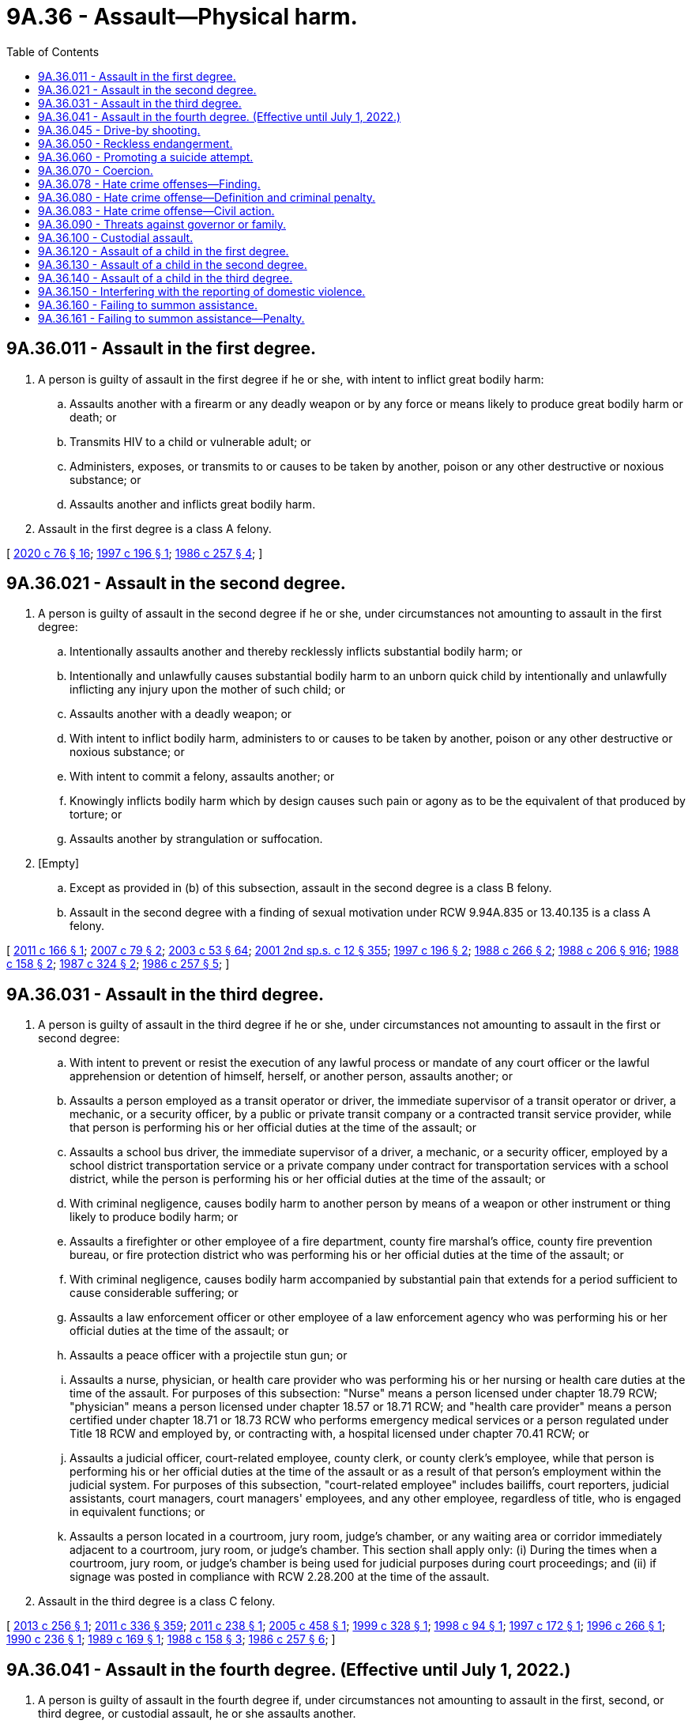 = 9A.36 - Assault—Physical harm.
:toc:

== 9A.36.011 - Assault in the first degree.
. A person is guilty of assault in the first degree if he or she, with intent to inflict great bodily harm:

.. Assaults another with a firearm or any deadly weapon or by any force or means likely to produce great bodily harm or death; or

.. Transmits HIV to a child or vulnerable adult; or

.. Administers, exposes, or transmits to or causes to be taken by another, poison or any other destructive or noxious substance; or

.. Assaults another and inflicts great bodily harm.

. Assault in the first degree is a class A felony.

[ http://lawfilesext.leg.wa.gov/biennium/2019-20/Pdf/Bills/Session%20Laws/House/1551-S.SL.pdf?cite=2020%20c%2076%20§%2016[2020 c 76 § 16]; http://lawfilesext.leg.wa.gov/biennium/1997-98/Pdf/Bills/Session%20Laws/Senate/5044-S.SL.pdf?cite=1997%20c%20196%20§%201[1997 c 196 § 1]; http://leg.wa.gov/CodeReviser/documents/sessionlaw/1986c257.pdf?cite=1986%20c%20257%20§%204[1986 c 257 § 4]; ]

== 9A.36.021 - Assault in the second degree.
. A person is guilty of assault in the second degree if he or she, under circumstances not amounting to assault in the first degree:

.. Intentionally assaults another and thereby recklessly inflicts substantial bodily harm; or

.. Intentionally and unlawfully causes substantial bodily harm to an unborn quick child by intentionally and unlawfully inflicting any injury upon the mother of such child; or

.. Assaults another with a deadly weapon; or

.. With intent to inflict bodily harm, administers to or causes to be taken by another, poison or any other destructive or noxious substance; or

.. With intent to commit a felony, assaults another; or

.. Knowingly inflicts bodily harm which by design causes such pain or agony as to be the equivalent of that produced by torture; or

.. Assaults another by strangulation or suffocation.

. [Empty]
.. Except as provided in (b) of this subsection, assault in the second degree is a class B felony.

.. Assault in the second degree with a finding of sexual motivation under RCW 9.94A.835 or 13.40.135 is a class A felony.

[ http://lawfilesext.leg.wa.gov/biennium/2011-12/Pdf/Bills/Session%20Laws/House/1188-S.SL.pdf?cite=2011%20c%20166%20§%201[2011 c 166 § 1]; http://lawfilesext.leg.wa.gov/biennium/2007-08/Pdf/Bills/Session%20Laws/Senate/5953.SL.pdf?cite=2007%20c%2079%20§%202[2007 c 79 § 2]; http://lawfilesext.leg.wa.gov/biennium/2003-04/Pdf/Bills/Session%20Laws/Senate/5758.SL.pdf?cite=2003%20c%2053%20§%2064[2003 c 53 § 64]; http://lawfilesext.leg.wa.gov/biennium/2001-02/Pdf/Bills/Session%20Laws/Senate/6151-S.SL.pdf?cite=2001%202nd%20sp.s.%20c%2012%20§%20355[2001 2nd sp.s. c 12 § 355]; http://lawfilesext.leg.wa.gov/biennium/1997-98/Pdf/Bills/Session%20Laws/Senate/5044-S.SL.pdf?cite=1997%20c%20196%20§%202[1997 c 196 § 2]; http://leg.wa.gov/CodeReviser/documents/sessionlaw/1988c266.pdf?cite=1988%20c%20266%20§%202[1988 c 266 § 2]; http://leg.wa.gov/CodeReviser/documents/sessionlaw/1988c206.pdf?cite=1988%20c%20206%20§%20916[1988 c 206 § 916]; http://leg.wa.gov/CodeReviser/documents/sessionlaw/1988c158.pdf?cite=1988%20c%20158%20§%202[1988 c 158 § 2]; http://leg.wa.gov/CodeReviser/documents/sessionlaw/1987c324.pdf?cite=1987%20c%20324%20§%202[1987 c 324 § 2]; http://leg.wa.gov/CodeReviser/documents/sessionlaw/1986c257.pdf?cite=1986%20c%20257%20§%205[1986 c 257 § 5]; ]

== 9A.36.031 - Assault in the third degree.
. A person is guilty of assault in the third degree if he or she, under circumstances not amounting to assault in the first or second degree:

.. With intent to prevent or resist the execution of any lawful process or mandate of any court officer or the lawful apprehension or detention of himself, herself, or another person, assaults another; or

.. Assaults a person employed as a transit operator or driver, the immediate supervisor of a transit operator or driver, a mechanic, or a security officer, by a public or private transit company or a contracted transit service provider, while that person is performing his or her official duties at the time of the assault; or

.. Assaults a school bus driver, the immediate supervisor of a driver, a mechanic, or a security officer, employed by a school district transportation service or a private company under contract for transportation services with a school district, while the person is performing his or her official duties at the time of the assault; or

.. With criminal negligence, causes bodily harm to another person by means of a weapon or other instrument or thing likely to produce bodily harm; or

.. Assaults a firefighter or other employee of a fire department, county fire marshal's office, county fire prevention bureau, or fire protection district who was performing his or her official duties at the time of the assault; or

.. With criminal negligence, causes bodily harm accompanied by substantial pain that extends for a period sufficient to cause considerable suffering; or

.. Assaults a law enforcement officer or other employee of a law enforcement agency who was performing his or her official duties at the time of the assault; or

.. Assaults a peace officer with a projectile stun gun; or

.. Assaults a nurse, physician, or health care provider who was performing his or her nursing or health care duties at the time of the assault. For purposes of this subsection: "Nurse" means a person licensed under chapter 18.79 RCW; "physician" means a person licensed under chapter 18.57 or 18.71 RCW; and "health care provider" means a person certified under chapter 18.71 or 18.73 RCW who performs emergency medical services or a person regulated under Title 18 RCW and employed by, or contracting with, a hospital licensed under chapter 70.41 RCW; or

.. Assaults a judicial officer, court-related employee, county clerk, or county clerk's employee, while that person is performing his or her official duties at the time of the assault or as a result of that person's employment within the judicial system. For purposes of this subsection, "court-related employee" includes bailiffs, court reporters, judicial assistants, court managers, court managers' employees, and any other employee, regardless of title, who is engaged in equivalent functions; or

.. Assaults a person located in a courtroom, jury room, judge's chamber, or any waiting area or corridor immediately adjacent to a courtroom, jury room, or judge's chamber. This section shall apply only: (i) During the times when a courtroom, jury room, or judge's chamber is being used for judicial purposes during court proceedings; and (ii) if signage was posted in compliance with RCW 2.28.200 at the time of the assault.

. Assault in the third degree is a class C felony.

[ http://lawfilesext.leg.wa.gov/biennium/2013-14/Pdf/Bills/Session%20Laws/Senate/5484.SL.pdf?cite=2013%20c%20256%20§%201[2013 c 256 § 1]; http://lawfilesext.leg.wa.gov/biennium/2011-12/Pdf/Bills/Session%20Laws/Senate/5045.SL.pdf?cite=2011%20c%20336%20§%20359[2011 c 336 § 359]; http://lawfilesext.leg.wa.gov/biennium/2011-12/Pdf/Bills/Session%20Laws/House/1794.SL.pdf?cite=2011%20c%20238%20§%201[2011 c 238 § 1]; http://lawfilesext.leg.wa.gov/biennium/2005-06/Pdf/Bills/Session%20Laws/House/1934-S.SL.pdf?cite=2005%20c%20458%20§%201[2005 c 458 § 1]; http://lawfilesext.leg.wa.gov/biennium/1999-00/Pdf/Bills/Session%20Laws/House/1442.SL.pdf?cite=1999%20c%20328%20§%201[1999 c 328 § 1]; http://lawfilesext.leg.wa.gov/biennium/1997-98/Pdf/Bills/Session%20Laws/Senate/5499.SL.pdf?cite=1998%20c%2094%20§%201[1998 c 94 § 1]; http://lawfilesext.leg.wa.gov/biennium/1997-98/Pdf/Bills/Session%20Laws/Senate/5681.SL.pdf?cite=1997%20c%20172%20§%201[1997 c 172 § 1]; http://lawfilesext.leg.wa.gov/biennium/1995-96/Pdf/Bills/Session%20Laws/House/2791.SL.pdf?cite=1996%20c%20266%20§%201[1996 c 266 § 1]; http://leg.wa.gov/CodeReviser/documents/sessionlaw/1990c236.pdf?cite=1990%20c%20236%20§%201[1990 c 236 § 1]; http://leg.wa.gov/CodeReviser/documents/sessionlaw/1989c169.pdf?cite=1989%20c%20169%20§%201[1989 c 169 § 1]; http://leg.wa.gov/CodeReviser/documents/sessionlaw/1988c158.pdf?cite=1988%20c%20158%20§%203[1988 c 158 § 3]; http://leg.wa.gov/CodeReviser/documents/sessionlaw/1986c257.pdf?cite=1986%20c%20257%20§%206[1986 c 257 § 6]; ]

== 9A.36.041 - Assault in the fourth degree. (Effective until July 1, 2022.)
. A person is guilty of assault in the fourth degree if, under circumstances not amounting to assault in the first, second, or third degree, or custodial assault, he or she assaults another.

. Assault in the fourth degree is a gross misdemeanor, except as provided in subsection (3) of this section.

. [Empty]
.. Assault in the fourth degree occurring after July 23, 2017, and before March 18, 2020, where domestic violence is pleaded and proven, is a class C felony if the person has two or more prior adult convictions within ten years for any of the following offenses occurring after July 23, 2017, where domestic violence was pleaded and proven:

... Repetitive domestic violence offense as defined in RCW 9.94A.030;

... Crime of harassment as defined by RCW 9A.46.060;

... Assault in the third degree;

... Assault in the second degree;

.. Assault in the first degree; or

.. A municipal, tribal, federal, or out-of-state offense comparable to any offense under (a)(i) through (v) of this subsection.

For purposes of this subsection (3)(a), "family or household members" for purposes of the definition of "domestic violence" means spouses, domestic partners, former spouses, former domestic partners, persons who have a child in common regardless of whether they have been married or have lived together at any time, persons sixteen years of age or older who are presently residing together or who have resided together in the past and who have or have had a dating relationship, and persons sixteen years of age or older with whom a person sixteen years of age or older has or has had a dating relationship. "Family or household member" also includes an "intimate partner" as defined in RCW 26.50.010.

.. Assault in the fourth degree occurring on or after March 18, 2020, where domestic violence against an "intimate partner" as defined in RCW 26.50.010 is pleaded and proven, is a class C felony if the person has two or more prior adult convictions within ten years for any of the following offenses occurring after July 23, 2017, where domestic violence against an "intimate partner" as defined in RCW 26.50.010 or domestic violence against a "family or household member" as defined in (a) of this subsection was pleaded and proven:

... Repetitive domestic violence offense as defined in RCW 9.94A.030;

... Crime of harassment as defined by RCW 9A.46.060;

... Assault in the third degree;

... Assault in the second degree;

.. Assault in the first degree; or

.. A municipal, tribal, federal, or out-of-state offense comparable to any offense under (b)(i) through (v) of this subsection.

[ http://lawfilesext.leg.wa.gov/biennium/2019-20/Pdf/Bills/Session%20Laws/House/2473-S.SL.pdf?cite=2020%20c%2029%20§%207[2020 c 29 § 7]; http://lawfilesext.leg.wa.gov/biennium/2017-18/Pdf/Bills/Session%20Laws/House/1163-S2.SL.pdf?cite=2017%20c%20272%20§%201[2017 c 272 § 1]; http://leg.wa.gov/CodeReviser/documents/sessionlaw/1987c188.pdf?cite=1987%20c%20188%20§%202[1987 c 188 § 2]; http://leg.wa.gov/CodeReviser/documents/sessionlaw/1986c257.pdf?cite=1986%20c%20257%20§%207[1986 c 257 § 7]; ]

== 9A.36.045 - Drive-by shooting.
. A person is guilty of drive-by shooting when he or she recklessly discharges a firearm as defined in RCW 9.41.010 in a manner which creates a substantial risk of death or serious physical injury to another person and the discharge is either from a motor vehicle or from the immediate area of a motor vehicle that was used to transport the shooter or the firearm, or both, to the scene of the discharge.

. A person who unlawfully discharges a firearm from a moving motor vehicle may be inferred to have engaged in reckless conduct, unless the discharge is shown by evidence satisfactory to the trier of fact to have been made without such recklessness.

. Drive-by shooting is a class B felony.

[ http://lawfilesext.leg.wa.gov/biennium/1997-98/Pdf/Bills/Session%20Laws/House/3900-S3.SL.pdf?cite=1997%20c%20338%20§%2044[1997 c 338 § 44]; 1995 c 129 § 8 (Initiative Measure No. 159); 1994 sp.s. c 7 § 511;  1995 c 129 § 19 (Initiative Measure No. 159; http://leg.wa.gov/CodeReviser/documents/sessionlaw/1989c271.pdf?cite=1989%20c%20271%20§%20109[1989 c 271 § 109]; ]

== 9A.36.050 - Reckless endangerment.
. A person is guilty of reckless endangerment when he or she recklessly engages in conduct not amounting to drive-by shooting but that creates a substantial risk of death or serious physical injury to another person.

. Reckless endangerment is a gross misdemeanor.

[ http://lawfilesext.leg.wa.gov/biennium/1997-98/Pdf/Bills/Session%20Laws/House/3900-S3.SL.pdf?cite=1997%20c%20338%20§%2045[1997 c 338 § 45]; http://leg.wa.gov/CodeReviser/documents/sessionlaw/1989c271.pdf?cite=1989%20c%20271%20§%20110[1989 c 271 § 110]; http://leg.wa.gov/CodeReviser/documents/sessionlaw/1975ex1c260.pdf?cite=1975%201st%20ex.s.%20c%20260%20§%209A.36.050[1975 1st ex.s. c 260 § 9A.36.050]; ]

== 9A.36.060 - Promoting a suicide attempt.
. A person is guilty of promoting a suicide attempt when he or she knowingly causes or aids another person to attempt suicide.

. Promoting a suicide attempt is a class C felony.

[ http://lawfilesext.leg.wa.gov/biennium/2011-12/Pdf/Bills/Session%20Laws/Senate/5045.SL.pdf?cite=2011%20c%20336%20§%20360[2011 c 336 § 360]; http://leg.wa.gov/CodeReviser/documents/sessionlaw/1975ex1c260.pdf?cite=1975%201st%20ex.s.%20c%20260%20§%209A.36.060[1975 1st ex.s. c 260 § 9A.36.060]; ]

== 9A.36.070 - Coercion.
. A person is guilty of coercion if by use of a threat he or she compels or induces a person to engage in conduct which the latter has a legal right to abstain from, or to abstain from conduct which he or she has a legal right to engage in.

. "Threat" as used in this section means:

.. To communicate, directly or indirectly, the intent immediately to use force against any person who is present at the time; or

.. Threats as defined in *RCW 9A.04.110(27) (a), (b), or (c).

. Coercion is a gross misdemeanor.

[ http://lawfilesext.leg.wa.gov/biennium/2011-12/Pdf/Bills/Session%20Laws/Senate/5045.SL.pdf?cite=2011%20c%20336%20§%20361[2011 c 336 § 361]; http://leg.wa.gov/CodeReviser/documents/sessionlaw/1975ex1c260.pdf?cite=1975%201st%20ex.s.%20c%20260%20§%209A.36.070[1975 1st ex.s. c 260 § 9A.36.070]; ]

== 9A.36.078 - Hate crime offenses—Finding.
The legislature finds that crimes and threats against persons because of their race, color, religion, ancestry, national origin, gender, sexual orientation, gender expression or identity, or mental, physical, or sensory disabilities are serious and increasing. The legislature also finds that crimes and threats are often directed against interracial couples and their children or couples of mixed religions, colors, ancestries, or national origins because of bias and bigotry against the race, color, religion, ancestry, or national origin of one person in the couple or family. The legislature finds that the state interest in preventing crimes and threats motivated by bigotry and bias goes beyond the state interest in preventing other felonies or misdemeanors such as criminal trespass, malicious mischief, assault, or other crimes that are not motivated by hatred, bigotry, and bias, and that prosecution of those other crimes inadequately protects citizens from crimes and threats motivated by bigotry and bias. Therefore, the legislature finds that protection of those citizens from threats of harm due to bias and bigotry is a compelling state interest.

The legislature also finds that in many cases, certain discrete words or symbols are used to threaten the victims. Those discrete words or symbols have historically or traditionally been used to connote hatred or threats towards members of the class of which the victim or a member of the victim's family or household is a member. In particular, the legislature finds that cross burnings historically and traditionally have been used to threaten, terrorize, intimidate, and harass African Americans and their families. Cross burnings often preceded lynchings, murders, burning of homes, and other acts of terror. Further, Nazi swastikas historically and traditionally have been used to threaten, terrorize, intimidate, and harass Jewish people and their families. Swastikas symbolize the massive destruction of the Jewish population, commonly known as the holocaust. Therefore, the legislature finds that any person who burns or attempts to burn a cross or displays a swastika on the property of the victim or burns a cross or displays a swastika as part of a series of acts directed towards a particular person, the person's family or household members, or a particular group, knows or reasonably should know that the cross burning or swastika may create a reasonable fear of harm in the mind of the person, the person's family and household members, or the group.

The legislature also finds that attacks on religious places of worship and threatening defacement of religious texts have increased, as have assaults and attacks on those who visibly self-identify as members of a religious minority, such as by wearing religious head covering or other visible articles of faith. The legislature finds that any person who defaces religious real property with derogatory words, symbols, or items, who places a vandalized or defaced religious item or scripture on the property of a victim, or who attacks or attempts to remove the religious garb or faith-based attire of a victim, knows or reasonably should know that such actions create a reasonable fear of harm in the mind of the victim.

The legislature also finds that a hate crime committed against a victim because of the victim's gender may be identified in the same manner that a hate crime committed against a victim of another protected group is identified. Affirmative indications of hatred towards gender as a class is the predominant factor to consider. Other factors to consider include the perpetrator's use of language, slurs, or symbols expressing hatred towards the victim's gender as a class; the severity of the attack including mutilation of the victim's sexual organs; a history of similar attacks against victims of the same gender by the perpetrator or a history of similar incidents in the same area; a lack of provocation; an absence of any other apparent motivation; and common sense.

The legislature recognizes that, since 2015, Washington state has experienced a sharp increase in malicious harassment offenses, and, in response, the legislature intends to rename the offense to its more commonly understood title of "hate crime offense" and create a multidisciplinary working group to establish recommendations for best practices for identifying and responding to hate crimes.

[ http://lawfilesext.leg.wa.gov/biennium/2019-20/Pdf/Bills/Session%20Laws/House/1732-S.SL.pdf?cite=2019%20c%20271%20§%201[2019 c 271 § 1]; http://lawfilesext.leg.wa.gov/biennium/1993-94/Pdf/Bills/Session%20Laws/House/1569-S.SL.pdf?cite=1993%20c%20127%20§%201[1993 c 127 § 1]; ]

== 9A.36.080 - Hate crime offense—Definition and criminal penalty.
. A person is guilty of a hate crime offense if he or she maliciously and intentionally commits one of the following acts because of his or her perception of the victim's race, color, religion, ancestry, national origin, gender, sexual orientation, gender expression or identity, or mental, physical, or sensory disability:

.. Causes physical injury to the victim or another person;

.. Causes physical damage to or destruction of the property of the victim or another person; or

.. Threatens a specific person or group of persons and places that person, or members of the specific group of persons, in reasonable fear of harm to person or property. The fear must be a fear that a reasonable person would have under all the circumstances. For purposes of this section, a "reasonable person" is a reasonable person who is a member of the victim's race, color, religion, ancestry, national origin, gender, or sexual orientation, or who has the same gender expression or identity, or the same mental, physical, or sensory disability as the victim. Words alone do not constitute a hate crime offense unless the context or circumstances surrounding the words indicate the words are a threat. Threatening words do not constitute a hate crime offense if it is apparent to the victim that the person does not have the ability to carry out the threat.

. In any prosecution for a hate crime offense, unless evidence exists which explains to the trier of fact's satisfaction that the person did not intend to threaten the victim or victims, the trier of fact may infer that the person intended to threaten a specific victim or group of victims because of the person's perception of the victim's or victims' race, color, religion, ancestry, national origin, gender, sexual orientation, gender expression or identity, or mental, physical, or sensory disability if the person commits one of the following acts:

.. Burns a cross on property of a victim who is or whom the actor perceives to be of African American heritage;

.. Defaces property of a victim who is or whom the actor perceives to be of Jewish heritage by defacing the property with a swastika;

.. Defaces religious real property with words, symbols, or items that are derogatory to persons of the faith associated with the property;

.. Places a vandalized or defaced religious item or scripture on the property of a victim who is or whom the actor perceives to be of the faith with which that item or scripture is associated;

.. Damages, destroys, or defaces religious garb or other faith-based attire belonging to the victim or attempts to or successfully removes religious garb or other faith-based attire from the victim's person without the victim's authorization; or

.. Places a noose on the property of a victim who is or whom the actor perceives to be of a racial or ethnic minority group.

This subsection only applies to the creation of a reasonable inference for evidentiary purposes. This subsection does not restrict the state's ability to prosecute a person under subsection (1) of this section when the facts of a particular case do not fall within (a) through (f) of this subsection.

. It is not a defense that the accused was mistaken that the victim was a member of a certain race, color, religion, ancestry, national origin, gender, or sexual orientation, had a particular gender expression or identity, or had a mental, physical, or sensory disability.

. Evidence of expressions or associations of the accused may not be introduced as substantive evidence at trial unless the evidence specifically relates to the crime charged. Nothing in this chapter shall affect the rules of evidence governing impeachment of a witness.

. Every person who commits another crime during the commission of a crime under this section may be punished and prosecuted for the other crime separately.

. For the purposes of this section:

.. "Gender expression or identity" means having or being perceived as having a gender identity, self-image, appearance, behavior, or expression, whether or not that gender identity, self-image, appearance, behavior, or expression is different from that traditionally associated with the sex assigned to that person at birth.

.. "Sexual orientation" means heterosexuality, homosexuality, or bisexuality.

.. "Threat" means to communicate, directly or indirectly, the intent to:

... Cause bodily injury immediately or in the future to the person threatened or to any other person; or

... Cause physical damage immediately or in the future to the property of a person threatened or that of any other person.

. Commission of a hate crime offense is a class C felony.

. The penalties provided in this section for hate crime offenses do not preclude the victims from seeking any other remedies otherwise available under law.

. Nothing in this section confers or expands any civil rights or protections to any group or class identified under this section, beyond those rights or protections that exist under the federal or state Constitution or the civil laws of the state of Washington.

[ http://lawfilesext.leg.wa.gov/biennium/2019-20/Pdf/Bills/Session%20Laws/House/1732-S.SL.pdf?cite=2019%20c%20271%20§%202[2019 c 271 § 2]; http://lawfilesext.leg.wa.gov/biennium/2009-10/Pdf/Bills/Session%20Laws/Senate/6398-S.SL.pdf?cite=2010%20c%20119%20§%201[2010 c 119 § 1]; http://lawfilesext.leg.wa.gov/biennium/2009-10/Pdf/Bills/Session%20Laws/Senate/5952.SL.pdf?cite=2009%20c%20180%20§%201[2009 c 180 § 1]; http://lawfilesext.leg.wa.gov/biennium/1993-94/Pdf/Bills/Session%20Laws/House/1569-S.SL.pdf?cite=1993%20c%20127%20§%202[1993 c 127 § 2]; http://leg.wa.gov/CodeReviser/documents/sessionlaw/1989c95.pdf?cite=1989%20c%2095%20§%201[1989 c 95 § 1]; http://leg.wa.gov/CodeReviser/documents/sessionlaw/1984c268.pdf?cite=1984%20c%20268%20§%201[1984 c 268 § 1]; http://leg.wa.gov/CodeReviser/documents/sessionlaw/1981c267.pdf?cite=1981%20c%20267%20§%201[1981 c 267 § 1]; ]

== 9A.36.083 - Hate crime offense—Civil action.
In addition to the criminal penalty provided in RCW 9A.36.080 for committing a hate crime offense, the victim may bring a civil cause of action for the hate crime offense against the person who committed the offense. A person may be liable to the victim of the hate crime offense for actual damages, punitive damages of up to one hundred thousand dollars, and reasonable attorneys' fees and costs incurred in bringing the action.

[ http://lawfilesext.leg.wa.gov/biennium/2019-20/Pdf/Bills/Session%20Laws/House/1732-S.SL.pdf?cite=2019%20c%20271%20§%203[2019 c 271 § 3]; http://lawfilesext.leg.wa.gov/biennium/1993-94/Pdf/Bills/Session%20Laws/House/1569-S.SL.pdf?cite=1993%20c%20127%20§%203[1993 c 127 § 3]; ]

== 9A.36.090 - Threats against governor or family.
. Whoever knowingly and willfully deposits for conveyance in the mail or for a delivery from any post office or by any letter carrier any letter, paper, writing, print, missive, or document containing any threat to take the life of or to inflict bodily harm upon the governor of the state or his or her immediate family, the governor-elect, the lieutenant governor, other officer next in the order of succession to the office of governor of the state, or the lieutenant governor-elect, or knowingly and willfully otherwise makes any such threat against the governor, governor-elect, lieutenant governor, other officer next in the order of succession to the office of governor, or lieutenant governor-elect, shall be guilty of a class C felony.

. As used in this section, the term "governor-elect" and "lieutenant governor-elect" means such persons as are the successful candidates for the offices of governor and lieutenant governor, respectively, as ascertained from the results of the general election. As used in this section, the phrase "other officer next in the order of succession to the office of governor" means the person other than the lieutenant governor next in order of succession to the office of governor under Article 3, section 10 of the state Constitution.

. The Washington state patrol may investigate for violations of this section.

[ http://lawfilesext.leg.wa.gov/biennium/2011-12/Pdf/Bills/Session%20Laws/Senate/5045.SL.pdf?cite=2011%20c%20336%20§%20362[2011 c 336 § 362]; http://leg.wa.gov/CodeReviser/documents/sessionlaw/1982c185.pdf?cite=1982%20c%20185%20§%201[1982 c 185 § 1]; ]

== 9A.36.100 - Custodial assault.
. A person is guilty of custodial assault if that person is not guilty of an assault in the first or second degree and where the person:

.. Assaults a full or part-time staff member or volunteer, any educational personnel, any personal service provider, or any vendor or agent thereof at any juvenile corrections institution or local juvenile detention facilities who was performing official duties at the time of the assault;

.. Assaults a full or part-time staff member or volunteer, any educational personnel, any personal service provider, or any vendor or agent thereof at any adult corrections institution or local adult detention facilities who was performing official duties at the time of the assault;

.. [Empty]
... Assaults a full or part-time community correction officer while the officer is performing official duties; or

... Assaults any other full or part-time employee who is employed in a community corrections office while the employee is performing official duties; or

.. Assaults any volunteer who was assisting a person described in (c) of this subsection at the time of the assault.

. Custodial assault is a class C felony.

[ http://leg.wa.gov/CodeReviser/documents/sessionlaw/1988c151.pdf?cite=1988%20c%20151%20§%201[1988 c 151 § 1]; http://leg.wa.gov/CodeReviser/documents/sessionlaw/1987c188.pdf?cite=1987%20c%20188%20§%201[1987 c 188 § 1]; ]

== 9A.36.120 - Assault of a child in the first degree.
. A person eighteen years of age or older is guilty of the crime of assault of a child in the first degree if the child is under the age of thirteen and the person:

.. Commits the crime of assault in the first degree, as defined in RCW 9A.36.011, against the child; or

.. Intentionally assaults the child and either:

... Recklessly inflicts great bodily harm; or

... Causes substantial bodily harm, and the person has previously engaged in a pattern or practice either of (A) assaulting the child which has resulted in bodily harm that is greater than transient physical pain or minor temporary marks, or (B) causing the child physical pain or agony that is equivalent to that produced by torture.

. Assault of a child in the first degree is a class A felony.

[ http://lawfilesext.leg.wa.gov/biennium/1991-92/Pdf/Bills/Session%20Laws/Senate/6104-S.SL.pdf?cite=1992%20c%20145%20§%201[1992 c 145 § 1]; ]

== 9A.36.130 - Assault of a child in the second degree.
. A person eighteen years of age or older is guilty of the crime of assault of a child in the second degree if the child is under the age of thirteen and the person:

.. Commits the crime of assault in the second degree, as defined in RCW 9A.36.021, against a child; or

.. Intentionally assaults the child and causes bodily harm that is greater than transient physical pain or minor temporary marks, and the person has previously engaged in a pattern or practice either of (i) assaulting the child which has resulted in bodily harm that is greater than transient pain or minor temporary marks, or (ii) causing the child physical pain or agony that is equivalent to that produced by torture.

. Assault of a child in the second degree is a class B felony.

[ http://lawfilesext.leg.wa.gov/biennium/1991-92/Pdf/Bills/Session%20Laws/Senate/6104-S.SL.pdf?cite=1992%20c%20145%20§%202[1992 c 145 § 2]; ]

== 9A.36.140 - Assault of a child in the third degree.
. A person eighteen years of age or older is guilty of the crime of assault of a child in the third degree if the child is under the age of thirteen and the person commits the crime of assault in the third degree as defined in RCW 9A.36.031(1) (d) or (f) against the child.

. Assault of a child in the third degree is a class C felony.

[ http://lawfilesext.leg.wa.gov/biennium/1991-92/Pdf/Bills/Session%20Laws/Senate/6104-S.SL.pdf?cite=1992%20c%20145%20§%203[1992 c 145 § 3]; ]

== 9A.36.150 - Interfering with the reporting of domestic violence.
. A person commits the crime of interfering with the reporting of domestic violence if the person:

.. Commits a crime of domestic violence, as defined in RCW 10.99.020; and

.. Prevents or attempts to prevent the victim of or a witness to that domestic violence crime from calling a 911 emergency communication system, obtaining medical assistance, or making a report to any law enforcement official.

. Commission of a crime of domestic violence under subsection (1) of this section is a necessary element of the crime of interfering with the reporting of domestic violence.

. Interference with the reporting of domestic violence is a gross misdemeanor.

[ http://lawfilesext.leg.wa.gov/biennium/1995-96/Pdf/Bills/Session%20Laws/House/2472.SL.pdf?cite=1996%20c%20248%20§%203[1996 c 248 § 3]; ]

== 9A.36.160 - Failing to summon assistance.
A person is guilty of the crime of failing to summon assistance if:

. He or she was present when a crime was committed against another person; and

. He or she knows that the other person has suffered substantial bodily harm as a result of the crime committed against the other person and that the other person is in need of assistance; and

. He or she could reasonably summon assistance for the person in need without danger to himself or herself and without interference with an important duty owed to a third party; and

. He or she fails to summon assistance for the person in need; and

. Another person is not summoning or has not summoned assistance for the person in need of such assistance.

[ http://lawfilesext.leg.wa.gov/biennium/2005-06/Pdf/Bills/Session%20Laws/House/1236-S.SL.pdf?cite=2005%20c%20209%20§%201[2005 c 209 § 1]; ]

== 9A.36.161 - Failing to summon assistance—Penalty.
A violation of RCW 9A.36.160 is a misdemeanor.

[ http://lawfilesext.leg.wa.gov/biennium/2005-06/Pdf/Bills/Session%20Laws/House/1236-S.SL.pdf?cite=2005%20c%20209%20§%202[2005 c 209 § 2]; ]

